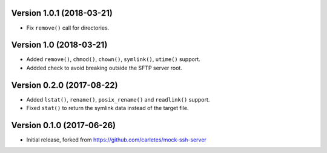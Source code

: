 Version 1.0.1 (2018-03-21)
==========================

* Fix ``remove()`` call for directories.


Version 1.0 (2018-03-21)
========================

* Added ``remove()``, ``chmod()``, ``chown()``, ``symlink()``, ``utime()`` support.
* Addded check to avoid breaking outside the SFTP server root.


Version 0.2.0 (2017-08-22)
==========================

* Added ``lstat()``, ``rename()``, ``posix_rename()`` and ``readlink()`` support.
* Fixed ``stat()`` to return the symlink data instead of the target file.


Version 0.1.0 (2017-06-26)
==========================

* Initial release, forked from https://github.com/carletes/mock-ssh-server

